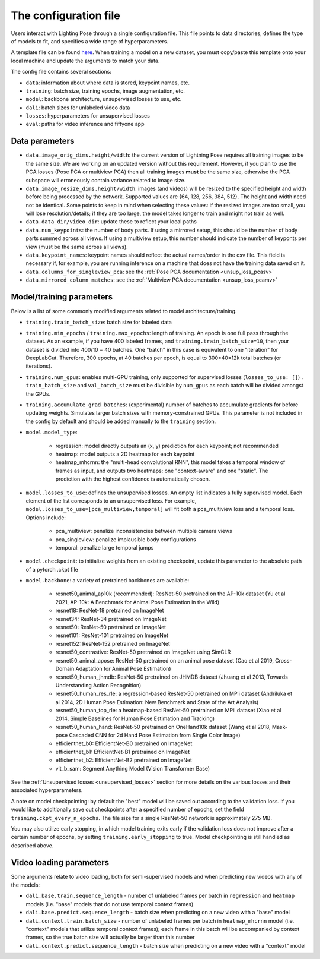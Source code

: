 .. _config_file:

######################
The configuration file
######################

Users interact with Lighting Pose through a single configuration file. This file points to data
directories, defines the type of models to fit, and specifies a wide range of hyperparameters.

A template file can be found
`here <https://github.com/danbider/lightning-pose/blob/main/scripts/configs/config_default.yaml>`_.
When training a model on a new dataset, you must copy/paste this template onto your local machine
and update the arguments to match your data.

The config file contains several sections:

* ``data``: information about where data is stored, keypoint names, etc.
* ``training``: batch size, training epochs, image augmentation, etc.
* ``model``: backbone architecture, unsupervised losses to use, etc.
* ``dali``: batch sizes for unlabeled video data
* ``losses``: hyperparameters for unsupervised losses
* ``eval``: paths for video inference and fiftyone app

Data parameters
===============

* ``data.image_orig_dims.height/width``: the current version of Lightning Pose requires all
  training images to be the same size.
  We are working on an updated version without this requirement.
  However, if you plan to use the PCA losses (Pose PCA or multiview PCA) then all training images
  **must** be the same size, otherwise the PCA subspace will erroneously contain variance related
  to image size.

* ``data.image_resize_dims.height/width``: images (and videos) will be resized to the specified
  height and width before being processed by the network.
  Supported values are {64, 128, 256, 384, 512}.
  The height and width need not be identical.
  Some points to keep in mind when selecting these values:
  if the resized images are too small, you will lose resolution/details;
  if they are too large, the model takes longer to train and might not train as well.

* ``data.data_dir/video_dir``: update these to reflect your local paths

* ``data.num_keypoints``: the number of body parts.
  If using a mirrored setup, this should be the number of body parts summed across all views.
  If using a multiview setup, this number should indicate the number of keyponts per view
  (must be the same across all views).

* ``data.keypoint_names``: keypoint names should reflect the actual names/order in the csv file.
  This field is necessary if, for example, you are running inference on a machine that does not
  have the training data saved on it.

* ``data.columns_for_singleview_pca``: see the :ref:`Pose PCA documentation <unsup_loss_pcasv>`

* ``data.mirrored_column_matches``: see the :ref:`Multiview PCA documentation <unsup_loss_pcamv>`


Model/training parameters
=========================

Below is a list of some commonly modified arguments related to model architecture/training.

* ``training.train_batch_size``: batch size for labeled data

* ``training.min_epochs`` / ``training.max_epochs``: length of training.
  An epoch is one full pass through the dataset.
  As an example, if you have 400 labeled frames, and ``training.train_batch_size=10``, then your
  dataset is divided into 400/10 = 40 batches.
  One "batch" in this case is equivalent to one "iteration" for DeepLabCut.
  Therefore, 300 epochs, at 40 batches per epoch, is equal to 300*40=12k total batches
  (or iterations).

* ``training.num_gpus``: enables multi-GPU training, only supported for supervised losses
  (``losses_to_use: []``) . ``train_batch_size`` and ``val_batch_size`` must be divisible by
  ``num_gpus`` as each batch will be divided amongst the GPUs.

* ``training.accumulate_grad_batches``: (experimental) number of batches to accumulate gradients
  for before updating weights. Simulates larger batch sizes with memory-constrained GPUs. This
  parameter is not included in the config by default and should be added manually to the
  ``training`` section.

* ``model.model_type``:

    * regression: model directly outputs an (x, y) prediction for each keypoint; not recommended
    * heatmap: model outputs a 2D heatmap for each keypoint
    * heatmap_mhcrnn: the "multi-head convolutional RNN", this model takes a temporal window of
      frames as input, and outputs two heatmaps: one "context-aware" and one "static".
      The prediction with the highest confidence is automatically chosen.

* ``model.losses_to_use``: defines the unsupervised losses.
  An empty list indicates a fully supervised model.
  Each element of the list corresponds to an unsupervised loss.
  For example, ``model.losses_to_use=[pca_multiview,temporal]`` will fit both a pca_multiview loss
  and a temporal loss. Options include:

    * pca_multiview: penalize inconsistencies between multiple camera views
    * pca_singleview: penalize implausible body configurations
    * temporal: penalize large temporal jumps

* ``model.checkpoint``: to initialize weights from an existing checkpoint, update this parameter
  to the absolute path of a pytorch .ckpt file

* ``model.backbone``: a variety of pretrained backbones are available:

    * resnet50_animal_ap10k (recommended): ResNet-50 pretrained on the AP-10k dataset (Yu et al 2021, AP-10k: A Benchmark for Animal Pose Estimation in the Wild)
    * resnet18: ResNet-18 pretrained on ImageNet
    * resnet34: ResNet-34 pretrained on ImageNet
    * resnet50: ResNet-50 pretrained on ImageNet
    * resnet101: ResNet-101 pretrained on ImageNet
    * resnet152: ResNet-152 pretrained on ImageNet
    * resnet50_contrastive: ResNet-50 pretrained on ImageNet using SimCLR
    * resnet50_animal_apose: ResNet-50 pretrained on an animal pose dataset (Cao et al 2019, Cross-Domain Adaptation for Animal Pose Estimation)
    * resnet50_human_jhmdb: ResNet-50 pretrained on JHMDB dataset (Jhuang et al 2013, Towards Understanding Action Recognition)
    * resnet50_human_res_rle: a regression-based ResNet-50 pretrained on MPii dataset (Andriluka et al 2014, 2D Human Pose Estimation: New Benchmark and State of the Art Analysis)
    * resnet50_human_top_rle: a heatmap-based ResNet-50 pretrained on MPii dataset (Xiao et al 2014, Simple Baselines for Human Pose Estimation and Tracking)
    * resnet50_human_hand: ResNet-50 pretrained on OneHand10k dataset (Wang et al 2018, Mask-pose Cascaded CNN for 2d Hand Pose Estimation from Single Color Image)
    * efficientnet_b0: EfficientNet-B0 pretrained on ImageNet
    * efficientnet_b1: EfficientNet-B1 pretrained on ImageNet
    * efficientnet_b2: EfficientNet-B2 pretrained on ImageNet
    * vit_b_sam: Segment Anything Model (Vision Transformer Base)

See the :ref:`Unsupervised losses <unsupervised_losses>` section for more details on the various
losses and their associated hyperparameters.

A note on model checkpointing: by default the "best" model will be saved out according to the
validation loss.
If you would like to additionally save out checkpoints after a specified number of epochs, set the
field ``training.ckpt_every_n_epochs``.
The file size for a single ResNet-50 network is approximately 275 MB.

You may also utilize early stopping, in which model training exits early if the validation loss
does not improve after a certain number of epochs, by setting ``training.early_stopping`` to true.
Model checkpointing is still handled as described above.


Video loading parameters
========================

Some arguments relate to video loading, both for semi-supervised models and when predicting new
videos with any of the models:

* ``dali.base.train.sequence_length`` - number of unlabeled frames per batch in ``regression`` and ``heatmap`` models (i.e. "base" models that do not use temporal context frames)
* ``dali.base.predict.sequence_length`` - batch size when predicting on a new video with a "base" model
* ``dali.context.train.batch_size`` - number of unlabeled frames per batch in ``heatmap_mhcrnn`` model (i.e. "context" models that utilize temporal context frames); each frame in this batch will be accompanied by context frames, so the true batch size will actually be larger than this number
* ``dali.context.predict.sequence_length`` - batch size when predicting on a new video with a "context" model
